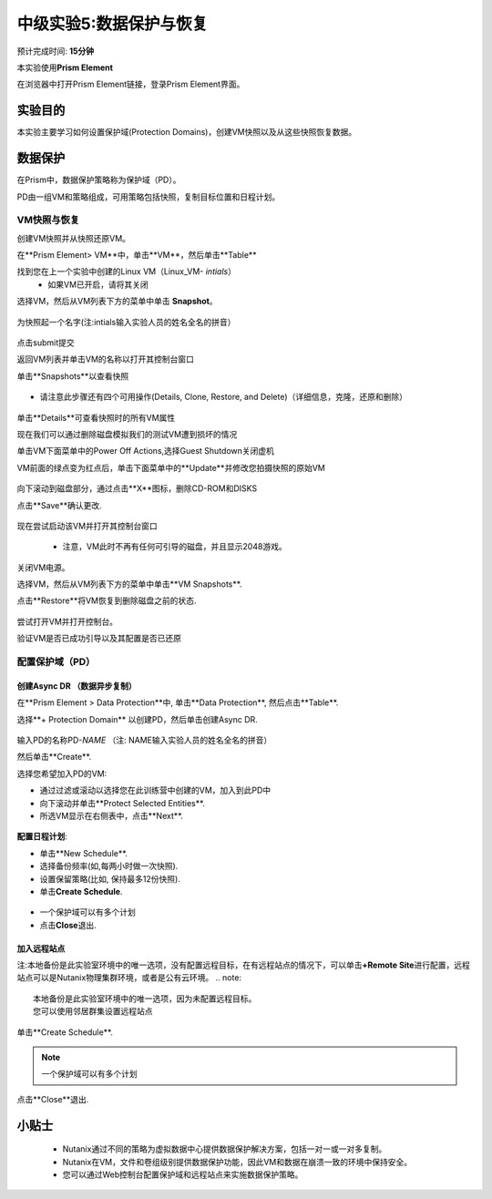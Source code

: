.. _lab_data_protection:

---------------------
中级实验5:数据保护与恢复
---------------------
预计完成时间: \ **15分钟**

本实验使用\ **Prism Element**

在浏览器中打开Prism Element链接，登录Prism Element界面。


实验目的
++++++++

本实验主要学习如何设置保护域(Protection Domains)，创建VM快照以及从这些快照恢复数据。

数据保护
+++++++++++++++

在Prism中，数据保护策略称为保护域（PD）。

PD由一组VM和策略组成，可用策略包括快照，复制目标位置和日程计划。

VM快照与恢复
............

创建VM快照并从快照还原VM。

在**Prism Element> VM**中，单击**VM**，然后单击**Table**

找到您在上一个实验中创建的Linux VM（Linux_VM- *intials*）
 - 如果VM已开启，请将其关闭

选择VM，然后从VM列表下方的菜单中单击 **Snapshot**。

.. figure:: image/data_protection01.png
 
为快照起一个名字(注:intials输入实验人员的姓名全名的拼音）

.. figure:: image/data_protection02.png

点击submit提交

返回VM列表并单击VM的名称以打开其控制台窗口

单击**Snapshots**以查看快照

.. figure:: image/data_protection03.png

- 请注意此步骤还有四个可用操作(Details, Clone, Restore, and Delete)（详细信息，克隆，还原和删除）

.. figure:: image/data_protection04.png

单击**Details**可查看快照时的所有VM属性

现在我们可以通过删除磁盘模拟我们的测试VM遭到损坏的情况

单击VM下面菜单中的Power Off Actions,选择Guest Shutdown关闭虚机

VM前面的绿点变为红点后，单击下面菜单中的**Update**并修改您拍摄快照的原始VM

.. figure:: image/data_protection05.png

向下滚动到磁盘部分，通过点击**X**图标，删除CD-ROM和DISKS

点击**Save**确认更改.

.. figure:: image/data_protection06.png


现在尝试启动该VM并打开其控制台窗口

 .. figure:: image/data_protection07.png

 - 注意，VM此时不再有任何可引导的磁盘，并且显示2048游戏。
 
 .. figure:: image/data_protection08.png


关闭VM电源。

选择VM，然后从VM列表下方的菜单中单击**VM Snapshots**.

点击**Restore**将VM恢复到删除磁盘之前的状态.

 .. figure:: image/data_protection09.png


尝试打开VM并打开控制台。

验证VM是否已成功引导以及其配置是否已还原

配置保护域（PD）
..................................

创建Async DR （数据异步复制）
~~~~~~~~~~~~~~~~~~~~~~~~~~~~~

在**Prism Element > Data Protection**中, 单击**Data Protection**, 然后点击**Table**.

选择**+ Protection Domain** 以创建PD，然后单击创建Async DR.

.. figure:: image/data_protection10.png

输入PD的名称PD-\ *NAME* （注: NAME输入实验人员的姓名全名的拼音）

然后单击**Create**.

选择您希望加入PD的VM:

- 通过过滤或滚动以选择您在此训练营中创建的VM，加入到此PD中
- 向下滚动并单击**Protect Selected Entities**.
- 所选VM显示在右侧表中，点击**Next**.

 .. figure:: image/data_protection11.png


**配置日程计划**:

- 单击**New Schedule**.

-  选择备份频率(如,每两小时做一次快照).

-  设置保留策略(比如, 保持最多12份快照).

-  单击\ **Create Schedule**.

 .. figure:: image/data_protection12.png

-  一个保护域可以有多个计划

-  点击\ **Close**\ 退出.

 .. figure:: image/data_protection13.png

加入远程站点
~~~~~~~~~~~~~~~~~~~~~~~

注:本地备份是此实验室环境中的唯一选项，没有配置远程目标，在有远程站点的情况下，可以单击\ **+Remote Site**\ 进行配置，远程站点可以是Nutanix物理集群环境，或者是公有云环境。
.. note::

  本地备份是此实验室环境中的唯一选项，因为未配置远程目标。
  您可以使用邻居群集设置远程站点
  
单击**Create Schedule**.

.. note::

  一个保护域可以有多个计划
  
点击**Close**退出.

 .. figure:: image/data_protection13.png


小贴士
+++++++++

 -  Nutanix通过不同的策略为虚拟数据中心提供数据保护解决方案，包括一对一或一对多复制。
 -  Nutanix在VM，文件和卷组级别提供数据保护功能，因此VM和数据在崩溃一致的环境中保持安全。
 - 您可以通过Web控制台配置保护域和远程站点来实施数据保护策略。
 
